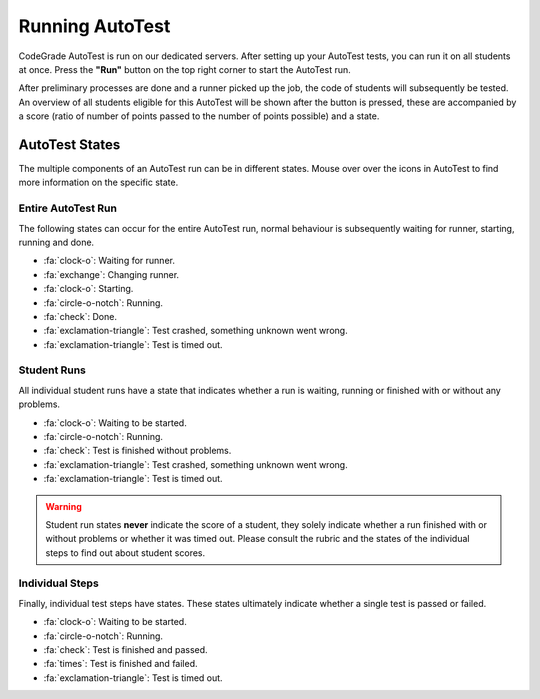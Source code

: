 Running AutoTest
==================
CodeGrade AutoTest is run on our dedicated servers. After setting up your
AutoTest tests, you can run it on all students at once. Press the **"Run"**
button on the top right corner to start the AutoTest run.

After preliminary processes are done and a runner picked up the job, the code
of students will subsequently be tested. An overview of all students eligible
for this AutoTest will be shown after the button is pressed, these are accompanied
by a score (ratio of number of points passed to the number of points possible)
and a state.

AutoTest States
-----------------
The multiple components of an AutoTest run can be in different states. Mouse
over over the icons in AutoTest to find more information on the specific state.

Entire AutoTest Run
~~~~~~~~~~~~~~~~~~~~
The following states can occur for the entire AutoTest run, normal behaviour is
subsequently waiting for runner, starting, running and done.

- :fa:`clock-o`: Waiting for runner.
- :fa:`exchange`: Changing runner.
- :fa:`clock-o`: Starting.
- :fa:`circle-o-notch`: Running.
- :fa:`check`: Done.
- :fa:`exclamation-triangle`: Test crashed, something unknown went wrong.
- :fa:`exclamation-triangle`: Test is timed out.

Student Runs
~~~~~~~~~~~~~
All individual student runs have a state that indicates whether a run is waiting,
running or finished with or without any problems.

- :fa:`clock-o`: Waiting to be started.
- :fa:`circle-o-notch`: Running.
- :fa:`check`: Test is finished without problems.
- :fa:`exclamation-triangle`: Test crashed, something unknown went wrong.
- :fa:`exclamation-triangle`: Test is timed out.

.. warning::

    Student run states **never** indicate the score of a student, they solely
    indicate whether a run finished with or without problems or whether it was
    timed out. Please consult the rubric and the states of the individual steps
    to find out about student scores.

Individual Steps
~~~~~~~~~~~~~~~~~
Finally, individual test steps have states. These states ultimately indicate
whether a single test is passed or failed.

- :fa:`clock-o`: Waiting to be started.
- :fa:`circle-o-notch`: Running.
- :fa:`check`: Test is finished and passed.
- :fa:`times`: Test is finished and failed.
- :fa:`exclamation-triangle`: Test is timed out.
